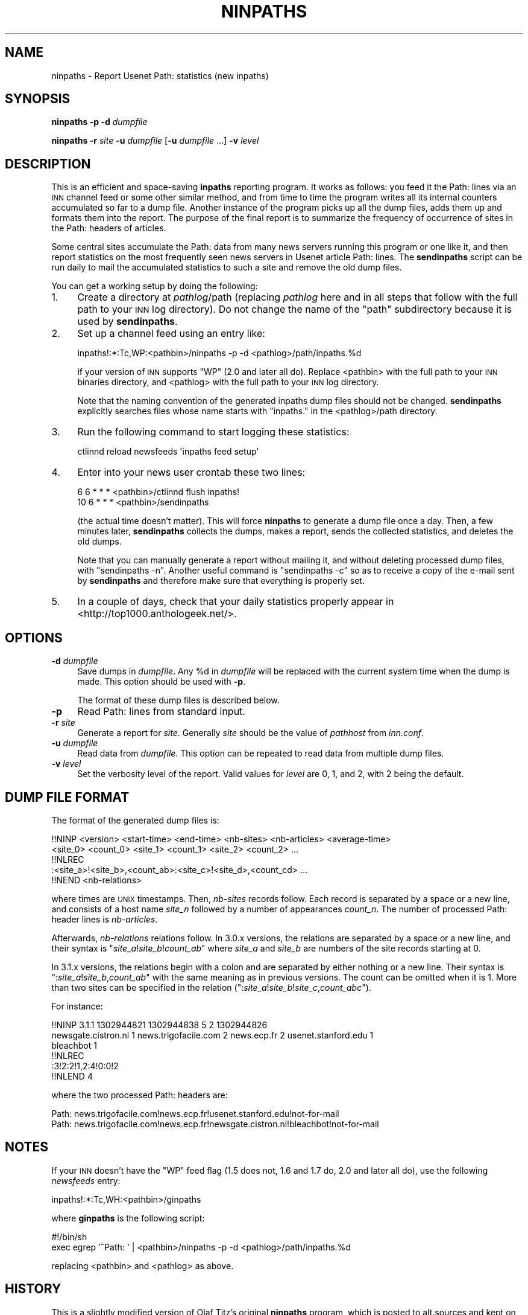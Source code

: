 .\" Automatically generated by Pod::Man 2.28 (Pod::Simple 3.28)
.\"
.\" Standard preamble:
.\" ========================================================================
.de Sp \" Vertical space (when we can't use .PP)
.if t .sp .5v
.if n .sp
..
.de Vb \" Begin verbatim text
.ft CW
.nf
.ne \\$1
..
.de Ve \" End verbatim text
.ft R
.fi
..
.\" Set up some character translations and predefined strings.  \*(-- will
.\" give an unbreakable dash, \*(PI will give pi, \*(L" will give a left
.\" double quote, and \*(R" will give a right double quote.  \*(C+ will
.\" give a nicer C++.  Capital omega is used to do unbreakable dashes and
.\" therefore won't be available.  \*(C` and \*(C' expand to `' in nroff,
.\" nothing in troff, for use with C<>.
.tr \(*W-
.ds C+ C\v'-.1v'\h'-1p'\s-2+\h'-1p'+\s0\v'.1v'\h'-1p'
.ie n \{\
.    ds -- \(*W-
.    ds PI pi
.    if (\n(.H=4u)&(1m=24u) .ds -- \(*W\h'-12u'\(*W\h'-12u'-\" diablo 10 pitch
.    if (\n(.H=4u)&(1m=20u) .ds -- \(*W\h'-12u'\(*W\h'-8u'-\"  diablo 12 pitch
.    ds L" ""
.    ds R" ""
.    ds C` ""
.    ds C' ""
'br\}
.el\{\
.    ds -- \|\(em\|
.    ds PI \(*p
.    ds L" ``
.    ds R" ''
.    ds C`
.    ds C'
'br\}
.\"
.\" Escape single quotes in literal strings from groff's Unicode transform.
.ie \n(.g .ds Aq \(aq
.el       .ds Aq '
.\"
.\" If the F register is turned on, we'll generate index entries on stderr for
.\" titles (.TH), headers (.SH), subsections (.SS), items (.Ip), and index
.\" entries marked with X<> in POD.  Of course, you'll have to process the
.\" output yourself in some meaningful fashion.
.\"
.\" Avoid warning from groff about undefined register 'F'.
.de IX
..
.nr rF 0
.if \n(.g .if rF .nr rF 1
.if (\n(rF:(\n(.g==0)) \{
.    if \nF \{
.        de IX
.        tm Index:\\$1\t\\n%\t"\\$2"
..
.        if !\nF==2 \{
.            nr % 0
.            nr F 2
.        \}
.    \}
.\}
.rr rF
.\"
.\" Accent mark definitions (@(#)ms.acc 1.5 88/02/08 SMI; from UCB 4.2).
.\" Fear.  Run.  Save yourself.  No user-serviceable parts.
.    \" fudge factors for nroff and troff
.if n \{\
.    ds #H 0
.    ds #V .8m
.    ds #F .3m
.    ds #[ \f1
.    ds #] \fP
.\}
.if t \{\
.    ds #H ((1u-(\\\\n(.fu%2u))*.13m)
.    ds #V .6m
.    ds #F 0
.    ds #[ \&
.    ds #] \&
.\}
.    \" simple accents for nroff and troff
.if n \{\
.    ds ' \&
.    ds ` \&
.    ds ^ \&
.    ds , \&
.    ds ~ ~
.    ds /
.\}
.if t \{\
.    ds ' \\k:\h'-(\\n(.wu*8/10-\*(#H)'\'\h"|\\n:u"
.    ds ` \\k:\h'-(\\n(.wu*8/10-\*(#H)'\`\h'|\\n:u'
.    ds ^ \\k:\h'-(\\n(.wu*10/11-\*(#H)'^\h'|\\n:u'
.    ds , \\k:\h'-(\\n(.wu*8/10)',\h'|\\n:u'
.    ds ~ \\k:\h'-(\\n(.wu-\*(#H-.1m)'~\h'|\\n:u'
.    ds / \\k:\h'-(\\n(.wu*8/10-\*(#H)'\z\(sl\h'|\\n:u'
.\}
.    \" troff and (daisy-wheel) nroff accents
.ds : \\k:\h'-(\\n(.wu*8/10-\*(#H+.1m+\*(#F)'\v'-\*(#V'\z.\h'.2m+\*(#F'.\h'|\\n:u'\v'\*(#V'
.ds 8 \h'\*(#H'\(*b\h'-\*(#H'
.ds o \\k:\h'-(\\n(.wu+\w'\(de'u-\*(#H)/2u'\v'-.3n'\*(#[\z\(de\v'.3n'\h'|\\n:u'\*(#]
.ds d- \h'\*(#H'\(pd\h'-\w'~'u'\v'-.25m'\f2\(hy\fP\v'.25m'\h'-\*(#H'
.ds D- D\\k:\h'-\w'D'u'\v'-.11m'\z\(hy\v'.11m'\h'|\\n:u'
.ds th \*(#[\v'.3m'\s+1I\s-1\v'-.3m'\h'-(\w'I'u*2/3)'\s-1o\s+1\*(#]
.ds Th \*(#[\s+2I\s-2\h'-\w'I'u*3/5'\v'-.3m'o\v'.3m'\*(#]
.ds ae a\h'-(\w'a'u*4/10)'e
.ds Ae A\h'-(\w'A'u*4/10)'E
.    \" corrections for vroff
.if v .ds ~ \\k:\h'-(\\n(.wu*9/10-\*(#H)'\s-2\u~\d\s+2\h'|\\n:u'
.if v .ds ^ \\k:\h'-(\\n(.wu*10/11-\*(#H)'\v'-.4m'^\v'.4m'\h'|\\n:u'
.    \" for low resolution devices (crt and lpr)
.if \n(.H>23 .if \n(.V>19 \
\{\
.    ds : e
.    ds 8 ss
.    ds o a
.    ds d- d\h'-1'\(ga
.    ds D- D\h'-1'\(hy
.    ds th \o'bp'
.    ds Th \o'LP'
.    ds ae ae
.    ds Ae AE
.\}
.rm #[ #] #H #V #F C
.\" ========================================================================
.\"
.IX Title "NINPATHS 8"
.TH NINPATHS 8 "2015-09-12" "INN 2.6.1" "InterNetNews Documentation"
.\" For nroff, turn off justification.  Always turn off hyphenation; it makes
.\" way too many mistakes in technical documents.
.if n .ad l
.nh
.SH "NAME"
ninpaths \- Report Usenet Path: statistics (new inpaths)
.SH "SYNOPSIS"
.IX Header "SYNOPSIS"
\&\fBninpaths\fR \fB\-p\fR \fB\-d\fR \fIdumpfile\fR
.PP
\&\fBninpaths\fR \fB\-r\fR \fIsite\fR \fB\-u\fR \fIdumpfile\fR [\fB\-u\fR \fIdumpfile\fR ...] \fB\-v\fR
\&\fIlevel\fR
.SH "DESCRIPTION"
.IX Header "DESCRIPTION"
This is an efficient and space-saving \fBinpaths\fR reporting program.  It works
as follows:  you feed it the Path: lines via an \s-1INN\s0 channel feed or some
other similar method, and from time to time the program writes all its
internal counters accumulated so far to a dump file.  Another instance of
the program picks up all the dump files, adds them up and formats them
into the report.  The purpose of the final report is to summarize the
frequency of occurrence of sites in the Path: headers of articles.
.PP
Some central sites accumulate the Path: data from many news servers
running this program or one like it, and then report statistics on
the most frequently seen news servers in Usenet article Path: lines.
The \fBsendinpaths\fR script can be run daily to mail the accumulated
statistics to such a site and remove the old dump files.
.PP
You can get a working setup by doing the following:
.IP "1." 4
Create a directory at \fIpathlog\fR/path (replacing \fIpathlog\fR here and in
all steps that follow with the full path to your \s-1INN\s0 log directory).
Do not change the name of the \f(CW\*(C`path\*(C'\fR subdirectory because it is used
by \fBsendinpaths\fR.
.IP "2." 4
Set up a channel feed using an entry like:
.Sp
.Vb 1
\&    inpaths!:*:Tc,WP:<pathbin>/ninpaths \-p \-d <pathlog>/path/inpaths.%d
.Ve
.Sp
if your version of \s-1INN\s0 supports \f(CW\*(C`WP\*(C'\fR (2.0 and later all do).  Replace
<pathbin> with the full path to your \s-1INN\s0 binaries directory, and
<pathlog> with the full path to your \s-1INN\s0 log directory.
.Sp
Note that the naming convention of the generated inpaths dump files should
not be changed.  \fBsendinpaths\fR explicitly searches files whose name starts
with \f(CW\*(C`inpaths.\*(C'\fR in the <pathlog>/path directory.
.IP "3." 4
Run the following command to start logging these statistics:
.Sp
.Vb 1
\&    ctlinnd reload newsfeeds \*(Aqinpaths feed setup\*(Aq
.Ve
.IP "4." 4
Enter into your news user crontab these two lines:
.Sp
.Vb 2
\&    6   6 * * *   <pathbin>/ctlinnd flush inpaths!
\&    10  6 * * *   <pathbin>/sendinpaths
.Ve
.Sp
(the actual time doesn't matter).  This will force \fBninpaths\fR to generate
a dump file once a day.  Then, a few minutes later, \fBsendinpaths\fR collects
the dumps, makes a report, sends the collected statistics, and deletes
the old dumps.
.Sp
Note that you can manually generate a report without mailing it, and without
deleting processed dump files, with \f(CW\*(C`sendinpaths \-n\*(C'\fR.  Another useful
command is \f(CW\*(C`sendinpaths \-c\*(C'\fR so as to receive a copy of the e\-mail sent
by \fBsendinpaths\fR and therefore make sure that everything is properly set.
.IP "5." 4
In a couple of days, check that your daily statistics properly appear in
<http://top1000.anthologeek.net/>.
.SH "OPTIONS"
.IX Header "OPTIONS"
.IP "\fB\-d\fR \fIdumpfile\fR" 4
.IX Item "-d dumpfile"
Save dumps in \fIdumpfile\fR.  Any \f(CW%d\fR in \fIdumpfile\fR will be replaced with
the current system time when the dump is made.  This option should be used
with \fB\-p\fR.
.Sp
The format of these dump files is described below.
.IP "\fB\-p\fR" 4
.IX Item "-p"
Read Path: lines from standard input.
.IP "\fB\-r\fR \fIsite\fR" 4
.IX Item "-r site"
Generate a report for \fIsite\fR.  Generally \fIsite\fR should be the value of
\&\fIpathhost\fR from \fIinn.conf\fR.
.IP "\fB\-u\fR \fIdumpfile\fR" 4
.IX Item "-u dumpfile"
Read data from \fIdumpfile\fR.  This option can be repeated to read data from
multiple dump files.
.IP "\fB\-v\fR \fIlevel\fR" 4
.IX Item "-v level"
Set the verbosity level of the report.  Valid values for \fIlevel\fR are \f(CW0\fR,
\&\f(CW1\fR, and \f(CW2\fR, with \f(CW2\fR being the default.
.SH "DUMP FILE FORMAT"
.IX Header "DUMP FILE FORMAT"
The format of the generated dump files is:
.PP
.Vb 5
\&   !!NINP <version> <start\-time> <end\-time> <nb\-sites> <nb\-articles> <average\-time>
\&   <site_0> <count_0> <site_1> <count_1> <site_2> <count_2> ...
\&   !!NLREC
\&   :<site_a>!<site_b>,<count_ab>:<site_c>!<site_d>,<count_cd> ...
\&   !!NEND <nb\-relations>
.Ve
.PP
where times are \s-1UNIX\s0 timestamps.  Then, \fInb-sites\fR records follow.
Each record is separated by a space or a new line, and consists of a host
name \fIsite_n\fR followed by a number of appearances \fIcount_n\fR.  The number
of processed Path: header lines is \fInb-articles\fR.
.PP
Afterwards, \fInb-relations\fR relations follow.  In 3.0.x versions, the
relations are separated by a space or a new line, and their syntax is
\&\f(CW\*(C`\f(CIsite_a\f(CW!\f(CIsite_b\f(CW!\f(CIcount_ab\f(CW\*(C'\fR where \fIsite_a\fR and \fIsite_b\fR
are numbers of the site records starting at 0.
.PP
In 3.1.x versions, the relations begin with a colon and are
separated by either nothing or a new line.  Their syntax is \f(CW\*(C`:\f(CIsite_a\f(CW!\f(CIsite_b\f(CW,\f(CIcount_ab\f(CW\*(C'\fR with the same meaning as in previous
versions.  The count can be omitted when it is \f(CW1\fR.  More than two sites can
be specified in the relation (\f(CW\*(C`:\f(CIsite_a\f(CW!\f(CIsite_b\f(CW!\f(CIsite_c\f(CW,\f(CIcount_abc\f(CW\*(C'\fR).
.PP
For instance:
.PP
.Vb 6
\&    !!NINP 3.1.1 1302944821 1302944838 5 2 1302944826
\&    newsgate.cistron.nl 1 news.trigofacile.com 2 news.ecp.fr 2 usenet.stanford.edu 1
\&    bleachbot 1
\&    !!NLREC
\&    :3!2:2!1,2:4!0:0!2
\&    !!NLEND 4
.Ve
.PP
where the two processed Path: headers are:
.PP
.Vb 2
\&    Path: news.trigofacile.com!news.ecp.fr!usenet.stanford.edu!not\-for\-mail
\&    Path: news.trigofacile.com!news.ecp.fr!newsgate.cistron.nl!bleachbot!not\-for\-mail
.Ve
.SH "NOTES"
.IX Header "NOTES"
If your \s-1INN\s0 doesn't have the \f(CW\*(C`WP\*(C'\fR feed flag (1.5 does not, 1.6 and 1.7 do,
2.0 and later all do), use the following \fInewsfeeds\fR entry:
.PP
.Vb 1
\&   inpaths!:*:Tc,WH:<pathbin>/ginpaths
.Ve
.PP
where \fBginpaths\fR is the following script:
.PP
.Vb 2
\&    #!/bin/sh
\&    exec egrep \*(Aq^Path: \*(Aq | <pathbin>/ninpaths \-p \-d <pathlog>/path/inpaths.%d
.Ve
.PP
replacing <pathbin> and <pathlog> as above.
.SH "HISTORY"
.IX Header "HISTORY"
This is a slightly modified version of Olaf Titz's original \fBninpaths\fR
program, which is posted to alt.sources and kept on his \s-1WWW\s0 archive under
<http://sites.inka.de/~bigred/sw/>.
.PP
The idea and some implementation details for \fBninpaths\fR come from the
original \fBinpaths\fR program, but most of the code has been rewritten for
clarity.  This program is in the public domain.
.PP
\&\f(CW$Id:\fR ninpaths.pod 9383 2011\-12\-25 20:56:10Z iulius $
.SH "SEE ALSO"
.IX Header "SEE ALSO"
\&\fInewsfeeds\fR\|(5), \fIsendinpaths\fR\|(8).
